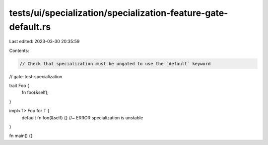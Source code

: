tests/ui/specialization/specialization-feature-gate-default.rs
==============================================================

Last edited: 2023-03-30 20:35:59

Contents:

.. code-block:: rs

    // Check that specialization must be ungated to use the `default` keyword

// gate-test-specialization

trait Foo {
    fn foo(&self);
}

impl<T> Foo for T {
    default fn foo(&self) {} //~ ERROR specialization is unstable
}

fn main() {}


